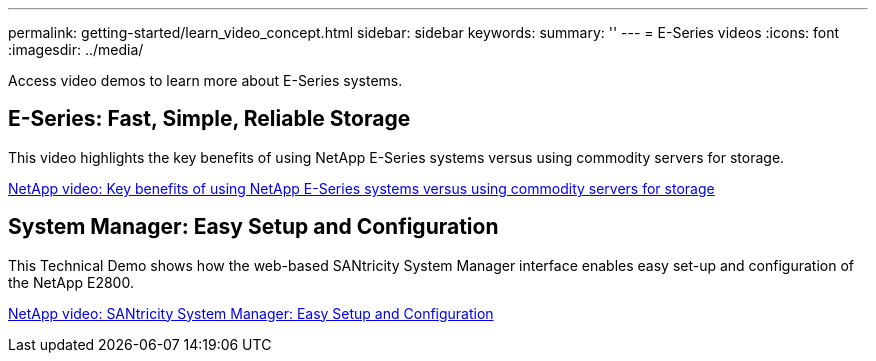 ---
permalink: getting-started/learn_video_concept.html
sidebar: sidebar
keywords: 
summary: ''
---
= E-Series videos
:icons: font
:imagesdir: ../media/

[.lead]
Access video demos to learn more about E-Series systems.

== E-Series: Fast, Simple, Reliable Storage

[.lead]
This video highlights the key benefits of using NetApp E-Series systems versus using commodity servers for storage.

https://www.youtube.com/embed/FjFkU2z_hIo?rel=0[NetApp video: Key benefits of using NetApp E-Series systems versus using commodity servers for storage]

== System Manager: Easy Setup and Configuration

[.lead]
This Technical Demo shows how the web-based SANtricity System Manager interface enables easy set-up and configuration of the NetApp E2800.

https://www.youtube.com/embed/I0W0AjKpCO8?rel=0[NetApp video: SANtricity System Manager: Easy Setup and Configuration]
